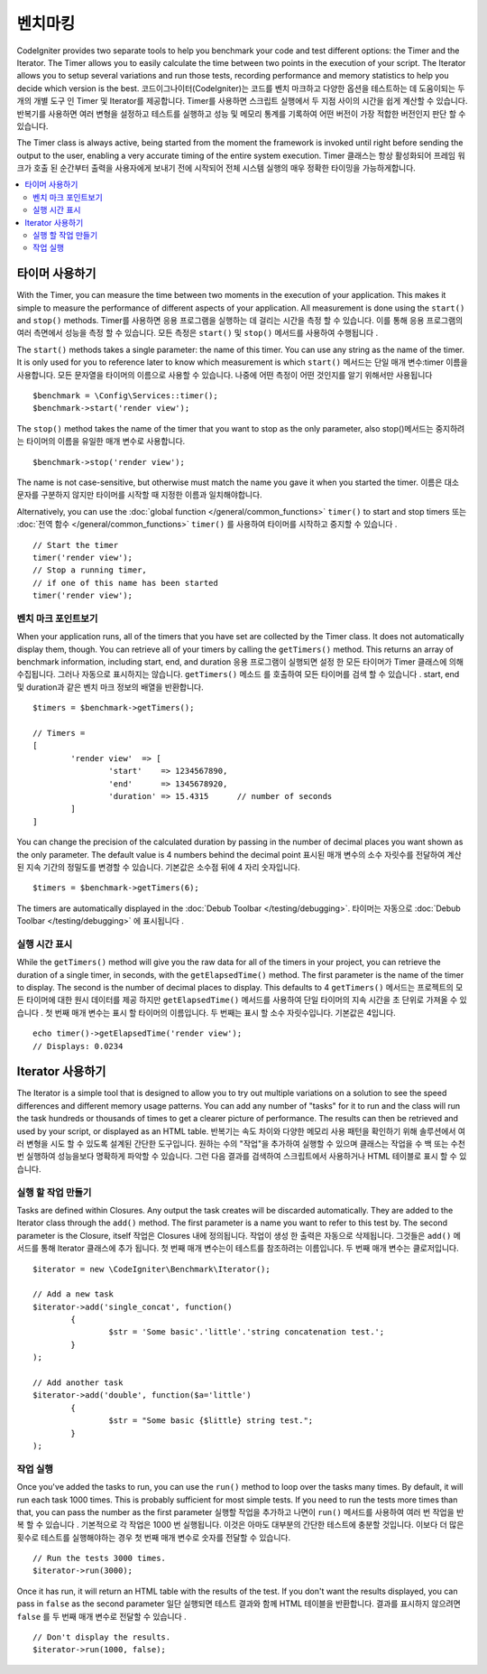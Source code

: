 ############
벤치마킹
############

CodeIgniter provides two separate tools to help you benchmark your code and test different options:
the Timer and the Iterator. The Timer allows you to easily calculate the time between two points in the
execution of your script. The Iterator allows you to setup several variations and run those tests, recording
performance and memory statistics to help you decide which version is the best.
코드이그나이터(CodeIgniter)는 코드를 벤치 마크하고 다양한 옵션을 테스트하는 데 도움이되는 두 개의 개별 도구 인 Timer 및 Iterator를 제공합니다. Timer를 사용하면 스크립트 실행에서 두 지점 사이의 시간을 쉽게 계산할 수 있습니다. 반복기를 사용하면 여러 변형을 설정하고 테스트를 실행하고 성능 및 메모리 통계를 기록하여 어떤 버전이 가장 적합한 버전인지 판단 할 수 있습니다.

The Timer class is always active, being started from the moment the framework is invoked until right before
sending the output to the user, enabling a very accurate timing of the entire system execution.
Timer 클래스는 항상 활성화되어 프레임 워크가 호출 된 순간부터 출력을 사용자에게 보내기 전에 시작되어 전체 시스템 실행의 매우 정확한 타이밍을 가능하게합니다.

.. contents::
    :local:
    :depth: 2

===============
타이머 사용하기
===============

With the Timer, you can measure the time between two moments in the execution of your application. This makes
it simple to measure the performance of different aspects of your application. All measurement is done using
the ``start()`` and ``stop()`` methods.
Timer를 사용하면 응용 프로그램을 실행하는 데 걸리는 시간을 측정 할 수 있습니다. 이를 통해 응용 프로그램의 여러 측면에서 성능을 측정 할 수 있습니다. 모든 측정은 ``start()`` 및 ``stop()`` 메서드를 사용하여 수행됩니다 .

The ``start()`` methods takes a single parameter: the name of this timer. You can use any string as the name
of the timer. It is only used for you to reference later to know which measurement is which
``start()`` 메서드는 단일 매개 변수:timer 이름을 사용합니다. 모든 문자열을 타이머의 이름으로 사용할 수 있습니다. 나중에 어떤 측정이 어떤 것인지를 알기 위해서만 사용됩니다

::

	$benchmark = \Config\Services::timer();
	$benchmark->start('render view');

The ``stop()`` method takes the name of the timer that you want to stop as the only parameter, also
stop()메서드는 중지하려는 타이머의 이름을 유일한 매개 변수로 사용합니다.

::

	$benchmark->stop('render view');

The name is not case-sensitive, but otherwise must match the name you gave it when you started the timer.
이름은 대소 문자를 구분하지 않지만 타이머를 시작할 때 지정한 이름과 일치해야합니다.

Alternatively, you can use the :doc:`global function </general/common_functions>` ``timer()`` to start
and stop timers
또는 :doc:`전역 함수 </general/common_functions>` ``timer()`` 를 사용하여 타이머를 시작하고 중지할 수 있습니다 .

::

	// Start the timer
	timer('render view');
	// Stop a running timer,
	// if one of this name has been started
	timer('render view');

벤치 마크 포인트보기
=============================

When your application runs, all of the timers that you have set are collected by the Timer class. It does
not automatically display them, though. You can retrieve all of your timers by calling the ``getTimers()`` method.
This returns an array of benchmark information, including start, end, and duration
응용 프로그램이 실행되면 설정 한 모든 타이머가 Timer 클래스에 의해 수집됩니다. 그러나 자동으로 표시하지는 않습니다. ``getTimers()`` 메소드 를 호출하여 모든 타이머를 검색 할 수 있습니다 . start, end 및 duration과 같은 벤치 마크 정보의 배열을 반환합니다.

::

	$timers = $benchmark->getTimers();

	// Timers =
	[
		'render view'  => [
			'start'    => 1234567890,
			'end'      => 1345678920,
			'duration' => 15.4315      // number of seconds
		]
	]

You can change the precision of the calculated duration by passing in the number of decimal places you want shown as
the only parameter. The default value is 4 numbers behind the decimal point
표시된 매개 변수의 소수 자릿수를 전달하여 계산 된 지속 기간의 정밀도를 변경할 수 있습니다. 기본값은 소수점 뒤에 4 자리 숫자입니다.

::

	$timers = $benchmark->getTimers(6);

The timers are automatically displayed in the :doc:`Debub Toolbar </testing/debugging>`.
타이머는 자동으로 :doc:`Debub Toolbar </testing/debugging>` 에 표시됩니다 .

실행 시간 표시
=========================

While the ``getTimers()`` method will give you the raw data for all of the timers in your project, you can retrieve
the duration of a single timer, in seconds, with the ``getElapsedTime()`` method. The first parameter is the name of
the timer to display. The second is the number of decimal places to display. This defaults to 4
``getTimers()`` 메서드는 프로젝트의 모든 타이머에 대한 원시 데이터를 제공 하지만 ``getElapsedTime()`` 메서드를 사용하여 단일 타이머의 지속 시간을 초 단위로 가져올 수 있습니다 . 첫 번째 매개 변수는 표시 할 타이머의 이름입니다. 두 번째는 표시 할 소수 자릿수입니다. 기본값은 4입니다.

::

	echo timer()->getElapsedTime('render view');
	// Displays: 0.0234

==================
Iterator 사용하기
==================

The Iterator is a simple tool that is designed to allow you to try out multiple variations on a solution to
see the speed differences and different memory usage patterns. You can add any number of "tasks" for it to
run and the class will run the task hundreds or thousands of times to get a clearer picture of performance.
The results can then be retrieved and used by your script, or displayed as an HTML table.
반복기는 속도 차이와 다양한 메모리 사용 패턴을 확인하기 위해 솔루션에서 여러 변형을 시도 할 수 있도록 설계된 간단한 도구입니다. 원하는 수의 "작업"을 추가하여 실행할 수 있으며 클래스는 작업을 수 백 또는 수천 번 실행하여 성능을보다 명확하게 파악할 수 있습니다. 그런 다음 결과를 검색하여 스크립트에서 사용하거나 HTML 테이블로 표시 할 수 있습니다.

실행 할 작업 만들기
=====================

Tasks are defined within Closures. Any output the task creates will be discarded automatically. They are
added to the Iterator class through the ``add()`` method. The first parameter is a name you want to refer to
this test by. The second parameter is the Closure, itself
작업은 Closures 내에 정의됩니다. 작업이 생성 한 출력은 자동으로 삭제됩니다. 그것들은 ``add()`` 메서드를 통해 Iterator 클래스에 추가 됩니다. 첫 번째 매개 변수는이 테스트를 참조하려는 이름입니다. 두 번째 매개 변수는 클로저입니다.

::

	$iterator = new \CodeIgniter\Benchmark\Iterator();

	// Add a new task
	$iterator->add('single_concat', function()
		{
			$str = 'Some basic'.'little'.'string concatenation test.';
		}
	);

	// Add another task
	$iterator->add('double', function($a='little')
		{
			$str = "Some basic {$little} string test.";
		}
	);

작업 실행
=================

Once you've added the tasks to run, you can use the ``run()`` method to loop over the tasks many times.
By default, it will run each task 1000 times. This is probably sufficient for most simple tests. If you need
to run the tests more times than that, you can pass the number as the first parameter
실행할 작업을 추가하고 나면이 ``run()`` 메서드를 사용하여 여러 번 작업을 반복 할 수 있습니다 . 기본적으로 각 작업은 1000 번 실행됩니다. 이것은 아마도 대부분의 간단한 테스트에 충분할 것입니다. 이보다 더 많은 횟수로 테스트를 실행해야하는 경우 첫 번째 매개 변수로 숫자를 전달할 수 있습니다.

::

	// Run the tests 3000 times.
	$iterator->run(3000);

Once it has run, it will return an HTML table with the results of the test. If you don't want the results
displayed, you can pass in ``false`` as the second parameter
일단 실행되면 테스트 결과와 함께 HTML 테이블을 반환합니다. 결과를 표시하지 않으려면 ``false`` 를 두 번째 매개 변수로 전달할 수 있습니다 .

::

	// Don't display the results.
	$iterator->run(1000, false);
